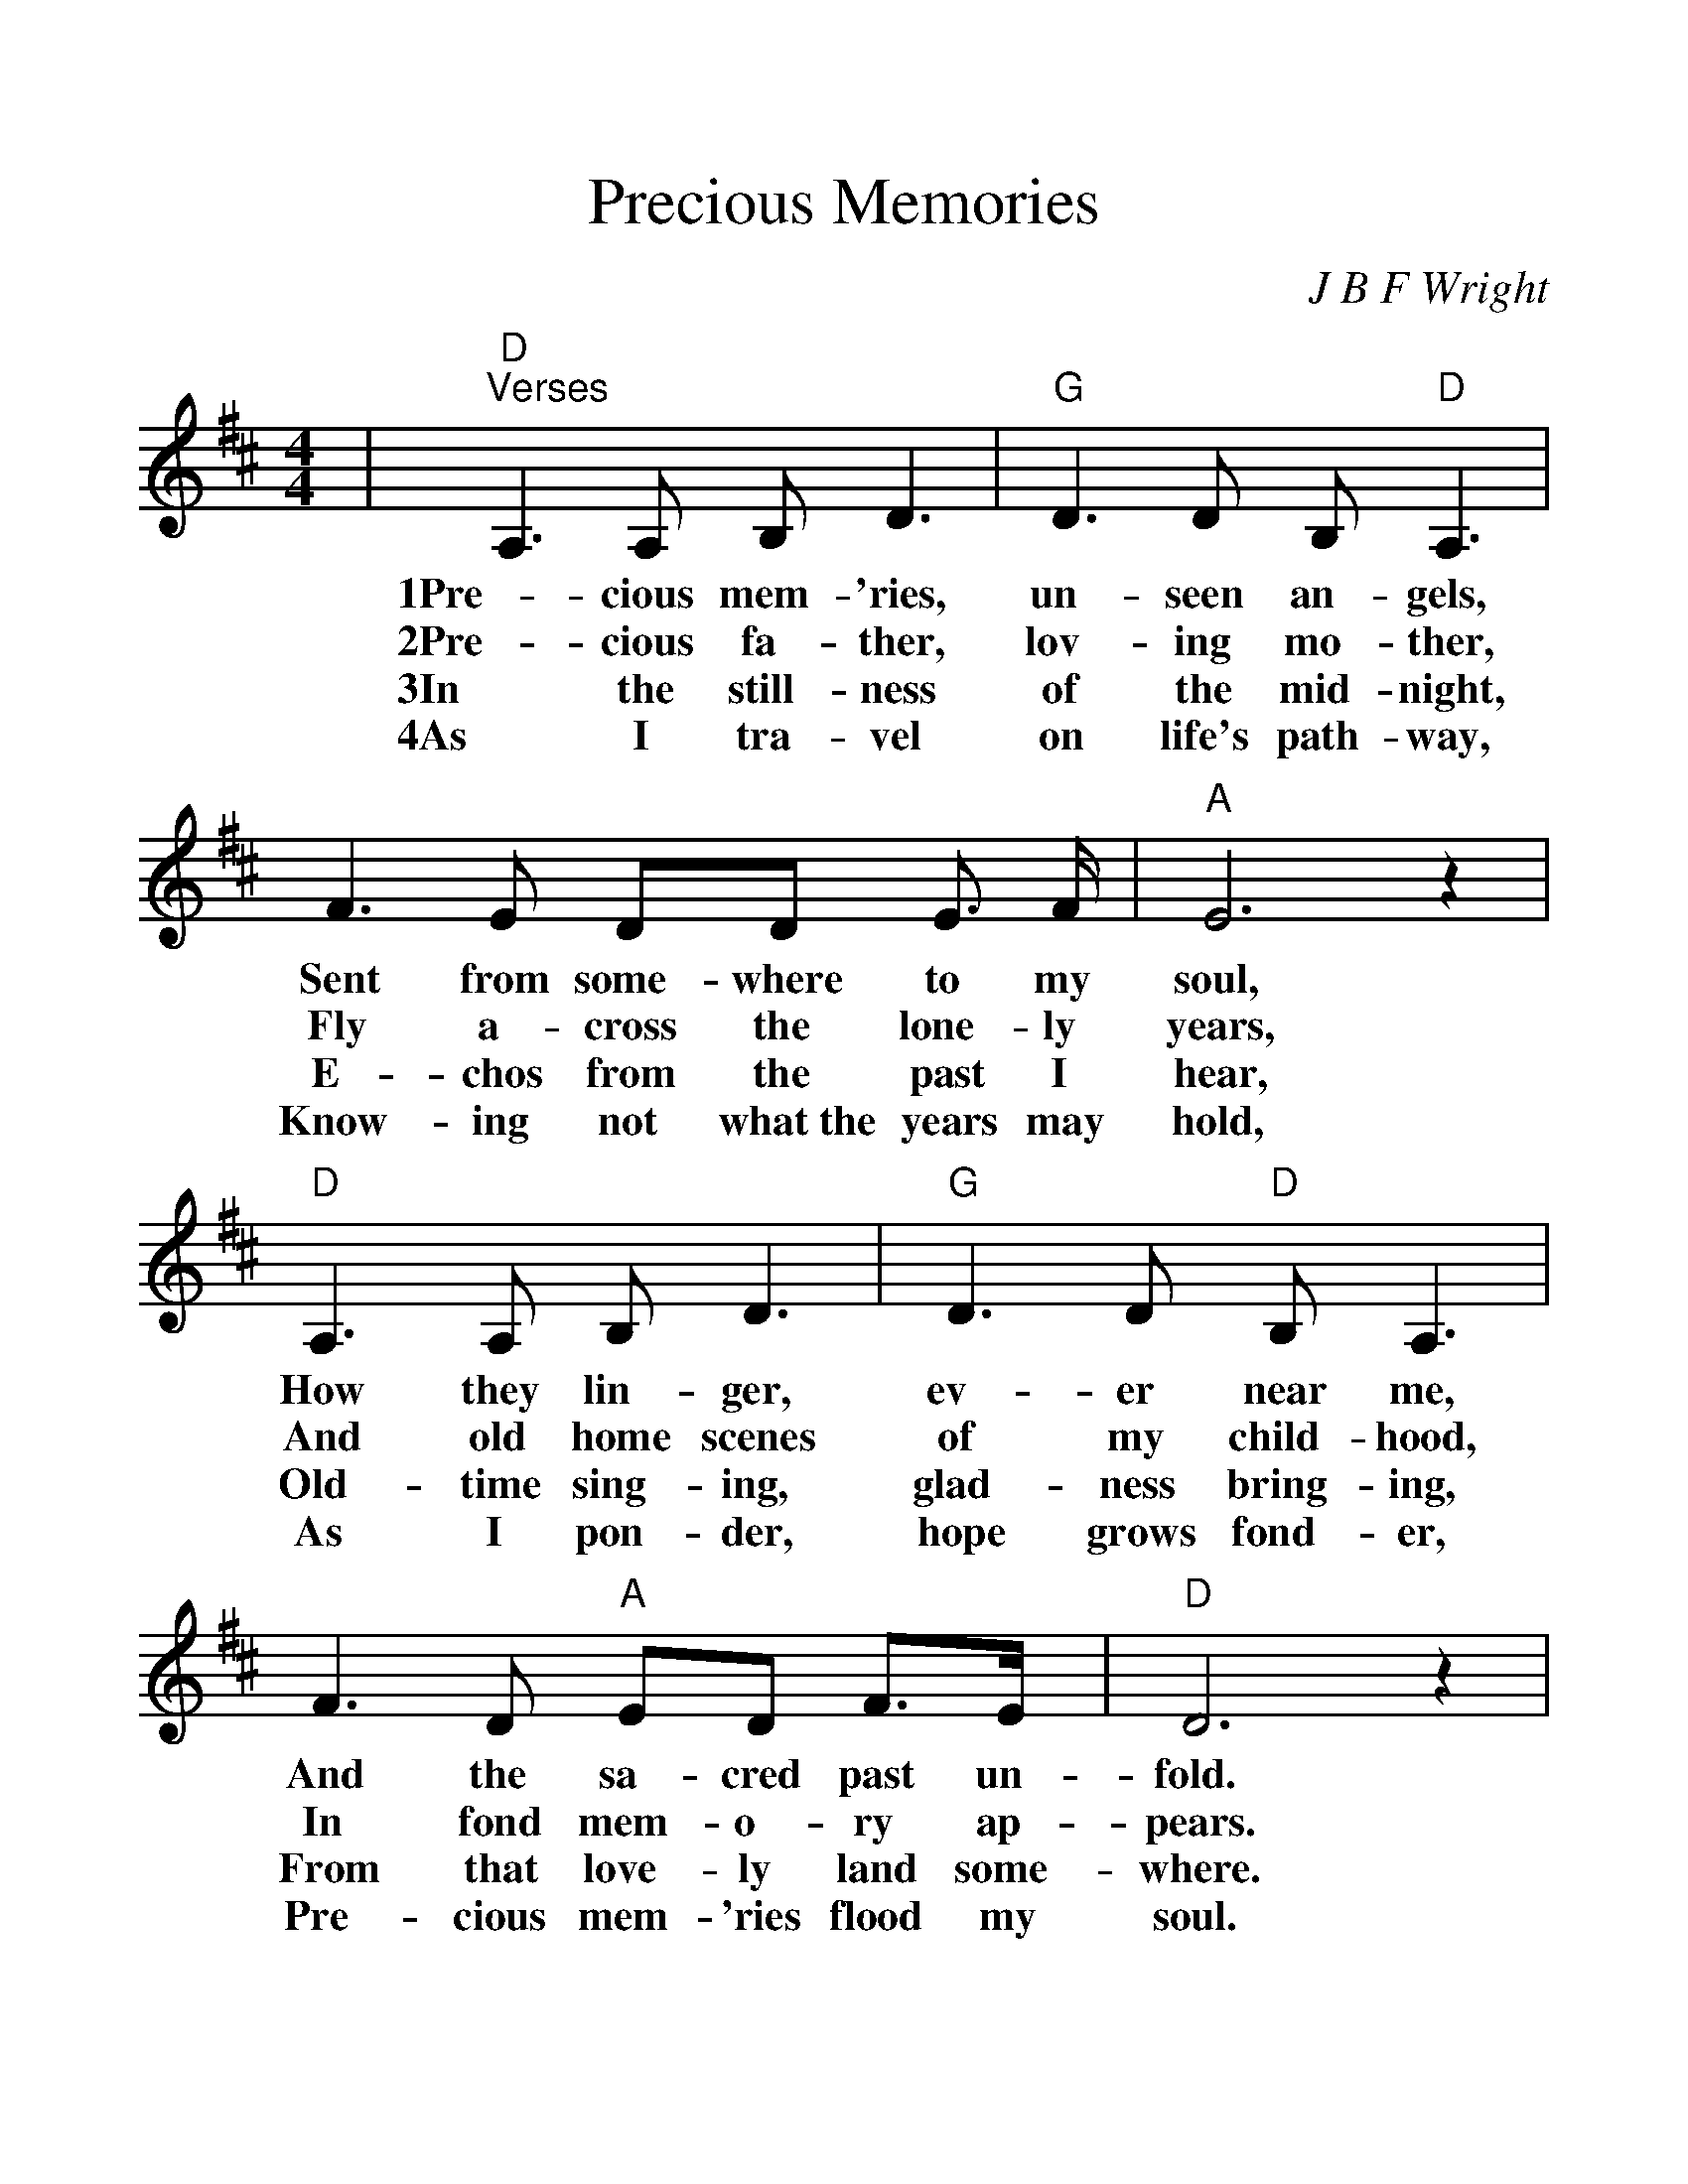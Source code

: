 %%scale 1.20
%%format dulcimer.fmt
X:1
T:Precious Memories
C:J B F Wright
M:4/4
L:1/8
K:D
%%continueall 1
%%partsbox 1
|"D""^Verses"A,3 A, B, D3|"G"D3 D B, "D"A,3|F3 E DD E3/2 F/2
w:1Pre-cious mem-'ries, un-seen an-gels, Sent from some-where to my
w:2Pre-cious fa-ther, lov-ing mo-ther, Fly a-cross the lone-ly
w:3In the still-ness of the mid-night, E-chos from the past I
w:4As I tra-vel on life's path-way, Know-ing not what~the years may
|"A"E6 z2|"D"A,3 A, B, D3|"G"D3 D "D"B, A,3|F3 D "A"ED F3/2E/2|"D"D6 z2
w:soul, How they lin-ger, ev-er near me, And the sa-cred past un-fold.
w:years, And old home scenes of my child-hood, In fond mem-o-ry ap-pears.
w:hear, Old-time sing-ing, glad-ness bring-ing, From that love-ly land some-where.
w:hold, As I pon-der, hope grows fond-er, Pre-cious mem-'ries flood my soul.
|"^Chorus"A3 F A F3|F3 F E D3|"G"D3 D EDED|("D"F4 D2) z2
w:Pre-cious mem-'ries, how they lin-ger, How they ev-er flood my soul,_
|A,3 A, B, D3|"G"D3 D "D"B, A,3|"^TAG"F3 D "A"ED F3/2E/2|"D"D6 z2"||"
w:In the still-ness of the mid-night, Pre-cious, sa-cred scenes un-fold.
